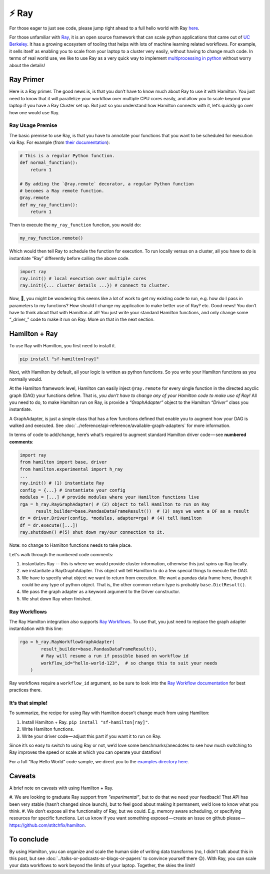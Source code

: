 ======
⚡ Ray
======

For those eager to just see code, please jump right ahead to a full hello world with Ray
`here <https://github.com/stitchfix/hamilton/tree/main/examples/ray>`_.

.. image:: ../_static/Hamilton_ray_post_image.png

For those unfamiliar with `Ray <https://ray.io/>`_, it is an open source framework that can scale python applications
that came out of `UC Berkeley <https://rise.cs.berkeley.edu/projects/ray/>`_. It has a growing ecosystem of tooling
that helps with lots of machine learning related workflows. For example, it sells itself as enabling you to scale from
your laptop to a cluster very easily, without having to change much code. In terms of real world use, we like to use
Ray as a very quick way to implement `multiprocessing in python <https://machinelearningmastery.com/multiprocessing-in-python/>`_
without worry about the details!

Ray Primer
----------

Here is a Ray primer. The good news is, is that you don’t have to know much about Ray to use it with Hamilton. You just
need to know that it will parallelize your workflow over multiple CPU cores easily, and allow you to scale beyond your
laptop if you have a Ray Cluster set up. But just so you understand how Hamilton connects with it, let’s quickly go over
how one would use Ray.

Ray Usage Premise
#################

The basic premise to use Ray, is that you have to annotate your functions that you want to be scheduled for execution
via Ray. For example (from `their documentation <https://docs.ray.io/en/latest/ray-core/tasks.html#ray-remote-functions>`_):

.. code-block:: python

    # This is a regular Python function.
    def normal_function():
        return 1

    # By adding the `@ray.remote` decorator, a regular Python function
    # becomes a Ray remote function.
    @ray.remote
    def my_ray_function():
        return 1

Then to execute the ``my_ray_function`` function, you would do:

.. code-block:: python

    my_ray_function.remote()

Which would then tell Ray to schedule the function for execution. To run locally versus on a cluster, all you have to
do is instantiate “Ray” differently before calling the above code.

.. code-block:: python

    import ray
    ray.init() # local execution over multiple cores
    ray.init({... cluster details ...}) # connect to cluster.

Now, 🤔, you might be wondering this seems like a lot of work to get my existing code to run, e.g. how do I pass in
parameters to my functions? How should I change my application to make better use of Ray? etc. Good news! You don’t
have to think about that with Hamilton at all! You just write your standard Hamilton functions, and only change some
“_driver_” code to make it run on Ray. More on that in the next section.

Hamilton + Ray
--------------

To use Ray with Hamilton, you first need to install it.

.. code-block:: bash

    pip install "sf-hamilton[ray]"

Next, with Hamilton by default, all your logic is written as python functions. So you write your Hamilton functions as
you normally would.

At the Hamilton framework level, Hamilton can easily inject ``@ray.remote`` for every single function in the directed
acyclic graph (DAG) your functions define. That is, `you don’t have to change any of your Hamilton code to make use of
Ray!` All you need to do, to make Hamilton run on Ray, is provide a `“GraphAdapter”` object to the Hamilton `“Driver”`
class you instantiate.

A GraphAdapter, is just a simple class that has a few functions defined that enable you to augment how your DAG is
walked and executed. See :doc:`../reference/api-reference/available-graph-adapters` for more information.

In terms of code to add/change, here’s what’s required to augment standard Hamilton driver code — see **numbered
comments**:

.. code-block:: python

    import ray
    from hamilton import base, driver
    from hamilton.experimental import h_ray
    ...
    ray.init() # (1) instantiate Ray
    config = {...} # instantiate your config
    modules = [...] # provide modules where your Hamilton functions live
    rga = h_ray.RayGraphAdapter( # (2) object to tell Hamilton to run on Ray
          result_builder=base.PandasDataFrameResult())  # (3) says we want a DF as a result
    dr = driver.Driver(config, *modules, adapter=rga) # (4) tell Hamilton
    df = dr.execute([...])
    ray.shutdown() #(5) shut down ray/our connection to it.

Note: no change to Hamilton functions needs to take place.

Let's walk through the numbered code comments:

#. instantiates Ray -- this is where we would provide cluster information, otherwise this just spins up Ray locally.
#. we instantiate a RayGraphAdapter. This object will tell Hamilton to do a few special things to execute the DAG.
#. We have to specify what object we want to return from execution. We want a pandas data frame here, though it could be any type of python object. That is, the other common return type is probably ``base.DictResult()``.
#. We pass the graph adapter as a keyword argument to the Driver constructor.
#. We shut down Ray when finished.

Ray Workflows
#############

The Ray Hamilton integration also supports `Ray Workflows <https://docs.ray.io/en/latest/workflows/concepts.html>`_.
To use that, you just need to replace the graph adapter instantiation with this line:

.. code-block:: python

    rga = h_ray.RayWorkflowGraphAdapter(
            result_builder=base.PandasDataFrameResult(),
            # Ray will resume a run if possible based on workflow id
            workflow_id="hello-world-123",  # so change this to suit your needs
        )

Ray workflows require a ``workflow_id`` argument, so be sure to look into the
`Ray Workflow documentation <https://docs.ray.io/en/latest/workflows/concepts.html>`_ for best practices there.

It’s that simple!
#################

To summarize, the recipe for using Ray with Hamilton doesn’t change much from using Hamilton:

#. Install Hamilton + Ray. ``pip install "sf-hamilton[ray]"``.
#. Write Hamilton functions.
#. Write your driver code — adjust this part if you want it to run on Ray.

Since it’s so easy to switch to using Ray or not, we’d love some benchmarks/anecdotes to see how much switching to Ray
improves the speed or scale at which you can operate your dataflow!

For a full “Ray Hello World” code sample, we direct you to the `examples directory here <https://github.com/stitchfix/hamilton/tree/main/examples/ray/hello\_world>`_.

Caveats
-------

A brief note on caveats with using Hamilton + Ray.

#. We are looking to graduate Ray support from `"experimental"`, but to do that we need your feedback! That API has
been very stable (hasn’t changed since launch), but to feel good about making it permanent, we’d love to know what you
think.
#. We don’t expose all the functionality of Ray, but we could. E.g. memory aware scheduling, or specifying resources for
specific functions. Let us know if you want something exposed — create an issue on github please — 
`https://github.com/stitchfix/hamilton <https://github.com/stitchfix/hamilton>`_.

To conclude
-----------

By using Hamilton, you can organize and scale the human side of writing data transforms (no, I didn’t talk about this
in this post, but see :doc:`../talks-or-podcasts-or-blogs-or-papers` to convince yourself there 😉). With Ray, you can
scale your data workflows to work beyond the limits of your laptop. Together, the skies the limit!
